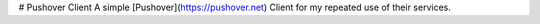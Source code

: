 # Pushover Client
A simple [Pushover](https://pushover.net) Client for my repeated use of their services. 

